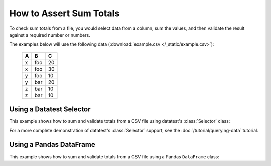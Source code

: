 
.. module:: datatest

.. meta::
    :description: How to assert sum totals.
    :keywords: datatest, validate, sum, total


########################
How to Assert Sum Totals
########################

To check sum totals from a file, you would select data from a column,
sum the values, and then validate the result against a required number
or numbers.

The examples below will use the following data (:download:`example.csv
</_static/example.csv>`):

    ===  ===  ===
     A    B    C
    ===  ===  ===
     x   foo   20
     x   foo   30
     y   foo   10
     y   bar   20
     z   bar   10
     z   bar   10
    ===  ===  ===


Using a Datatest Selector
=========================

This example shows how to sum and validate totals from a CSV file
using datatest's :class:`Selector` class:

.. tabs::

    .. group-tab:: Pytest

        .. code-block:: python
            :emphasize-lines: 15,22,31

            import pytest
            from datatest import validate
            from datatest import working_directory
            from datatest import Selector


            @pytest.fixture(scope='session')
            @working_directory(__file__)
            def mydata():
                return Selector('example.csv')


            def test_total(mydata):

                summed = mydata('C').sum()

                validate(summed, 100)


            def test_subtotals(mydata):

                summed = mydata({'A': 'C'}).sum()

                requirement = {'x': 50, 'y': 30, 'z': 20}

                validate(summed, requirement)


            def test_filtered_subtotals(mydata):

                summed = mydata({'A': 'C'}, 'B'='foo').sum()

                requirement = {'x': 50, 'y': 10}

                validate(summed, requirement)


    .. group-tab:: Unittest

        .. code-block:: python
            :emphasize-lines: 16,22,30

            from datatest import DataTestCase
            from datatest import working_directory
            from datatest import Selector


            def setUpModule():
                global mydata
                with working_directory(__file__):
                    mydata = Selector('example.csv')


            class MyTest(DataTestCase):

                def test_total(self):

                    summed = mydata('C').sum()

                    self.assertValid(summed, 4)

                def test_subtotals(self):

                    summed = mydata({'A': 'C').sum()

                    requirement = {'A': 4, 'B': 3}

                    self.assertValid(summed, requirement)

                def test_filtered_subtotals(self):

                    summed = mydata({'A': 'C'}, 'B'='foo').sum()

                    requirement = {'x': 50, 'y': 10}

                    self.assertValid(summed, requirement)


For a more complete demonstration of  datatest's :class:`Selector`
support, see the :doc:`/tutorial/querying-data` tutorial.


Using a Pandas DataFrame
========================

This example shows how to sum and validate totals from a CSV file
using a Pandas ``DataFrame`` class:

.. tabs::

    .. group-tab:: Pytest

        .. code-block:: python
            :emphasize-lines: 14,21,30

            import pytest
            import pandas as pd
            import datatest as dt


            @pytest.fixture(scope='session')
            @dt.working_directory(__file__)
            def mydata():
                return pd.read_csv('example.csv')  # <- returns DataFrame


            def test_total(mydata):

                summed = mydata['C'].sum()

                dt.validate(summed, 100)


            def test_subtotals(mydata):

                summed = mydata[['A', 'C']].groupby('A').sum()

                requirement = {'x': 50, 'y': 30, 'z': 20}

                dt.validate(summed, requirement)


            def test_filtered_subtotals(mydata):

                summed = mydata[['A', 'C']][mydata['B'] == 'foo'].groupby('A').sum()

                requirement = {'x': 50, 'y': 10}

                dt.validate(summed, requirement)


    .. group-tab:: Unittest

        .. code-block:: python
            :emphasize-lines: 15,21,29

            import pandas as pd
            import datatest as dt


            def setUpModule():
                global mydata
                with dt.working_directory(__file__):
                    mydata = pd.read_csv('example.csv')  # <- returns DataFrame


            class MyTest(DataTestCase):

                def test_total(self):

                    summed = mydata['C'].sum()

                    self.assertValid(summed, 100)

                def test_subtotals(self):

                    summed = mydata[['A', 'C']].groupby('A').sum()

                    requirement = {'x': 50, 'y': 30, 'z': 20}

                    self.assertValid(summed, requirement)

                def test_filtered_subtotals(self):

                    summed = mydata[['A', 'C']][mydata['B'] == 'foo'].groupby('A').sum()

                    requirement = {'x': 50, 'y': 10}

                    self.assertValid(summed, requirement)


